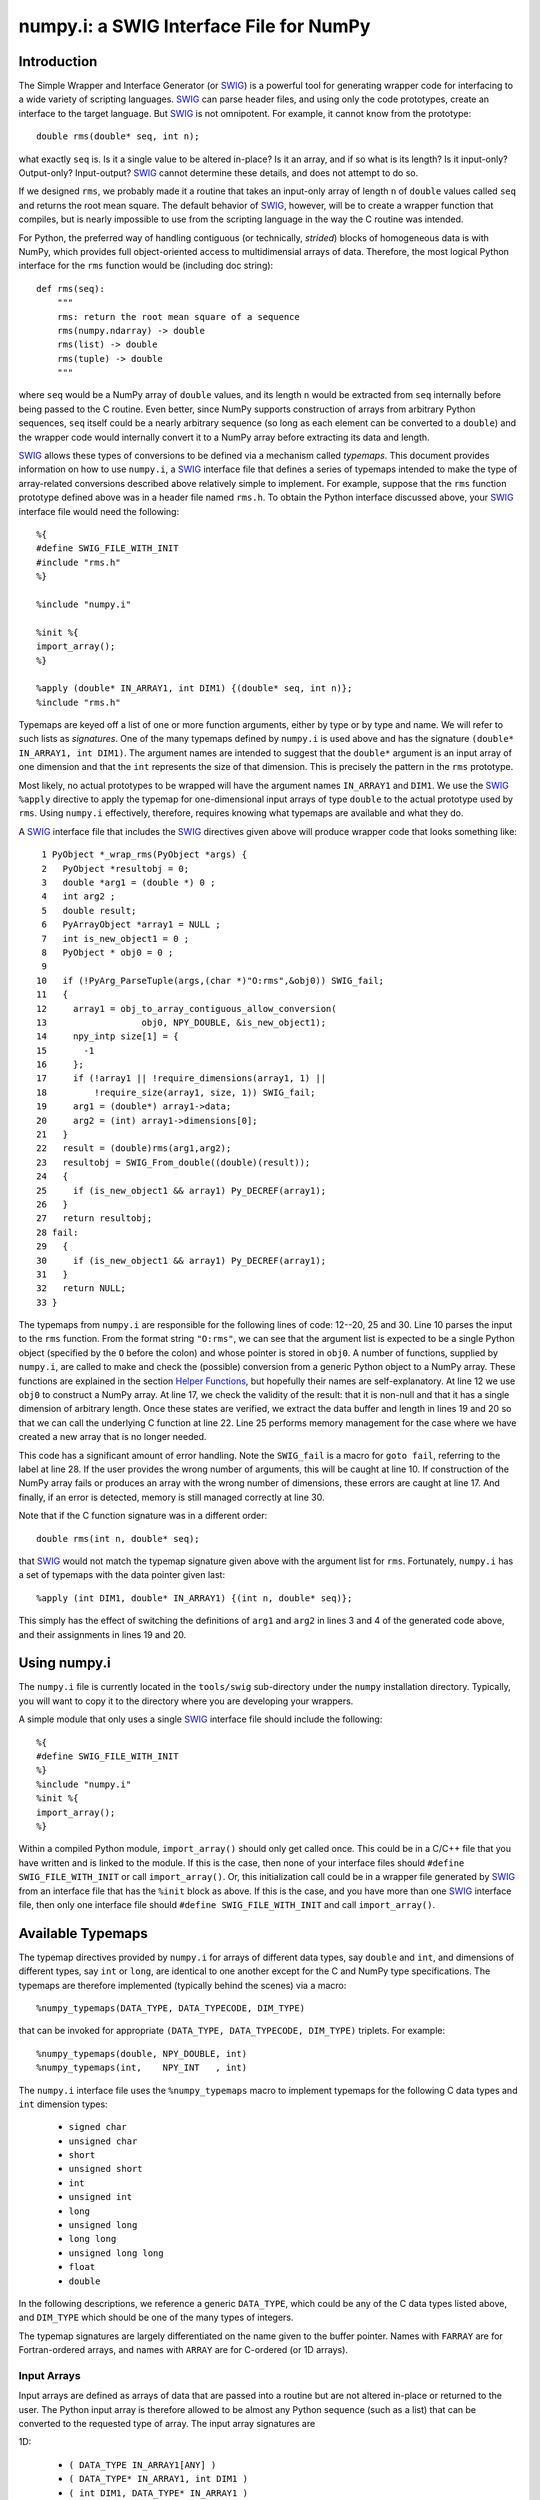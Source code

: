 numpy.i: a SWIG Interface File for NumPy
========================================

Introduction
------------

The Simple Wrapper and Interface Generator (or `SWIG
<http://www.swig.org>`_) is a powerful tool for generating wrapper
code for interfacing to a wide variety of scripting languages.
`SWIG`_ can parse header files, and using only the code prototypes,
create an interface to the target language.  But `SWIG`_ is not
omnipotent.  For example, it cannot know from the prototype::

    double rms(double* seq, int n);

what exactly ``seq`` is.  Is it a single value to be altered in-place?
Is it an array, and if so what is its length?  Is it input-only?
Output-only?  Input-output?  `SWIG`_ cannot determine these details,
and does not attempt to do so.

If we designed ``rms``, we probably made it a routine that takes an
input-only array of length ``n`` of ``double`` values called ``seq``
and returns the root mean square.  The default behavior of `SWIG`_,
however, will be to create a wrapper function that compiles, but is
nearly impossible to use from the scripting language in the way the C
routine was intended.

For Python, the preferred way of handling contiguous (or technically,
*strided*) blocks of homogeneous data is with NumPy, which provides full
object-oriented access to multidimensial arrays of data.  Therefore, the most
logical Python interface for the ``rms`` function would be (including doc
string)::

    def rms(seq):
        """
        rms: return the root mean square of a sequence
        rms(numpy.ndarray) -> double
        rms(list) -> double
        rms(tuple) -> double
        """

where ``seq`` would be a NumPy array of ``double`` values, and its
length ``n`` would be extracted from ``seq`` internally before being
passed to the C routine.  Even better, since NumPy supports
construction of arrays from arbitrary Python sequences, ``seq``
itself could be a nearly arbitrary sequence (so long as each element
can be converted to a ``double``) and the wrapper code would
internally convert it to a NumPy array before extracting its data
and length.

`SWIG`_ allows these types of conversions to be defined via a
mechanism called *typemaps*.  This document provides information on
how to use ``numpy.i``, a `SWIG`_ interface file that defines a series
of typemaps intended to make the type of array-related conversions
described above relatively simple to implement.  For example, suppose
that the ``rms`` function prototype defined above was in a header file
named ``rms.h``.  To obtain the Python interface discussed above, your
`SWIG`_ interface file would need the following::

    %{
    #define SWIG_FILE_WITH_INIT
    #include "rms.h"
    %}

    %include "numpy.i"

    %init %{
    import_array();
    %}

    %apply (double* IN_ARRAY1, int DIM1) {(double* seq, int n)};
    %include "rms.h"

Typemaps are keyed off a list of one or more function arguments,
either by type or by type and name.  We will refer to such lists as
*signatures*.  One of the many typemaps defined by ``numpy.i`` is used
above and has the signature ``(double* IN_ARRAY1, int DIM1)``.  The
argument names are intended to suggest that the ``double*`` argument
is an input array of one dimension and that the ``int`` represents the
size of that dimension.  This is precisely the pattern in the ``rms``
prototype.

Most likely, no actual prototypes to be wrapped will have the argument
names ``IN_ARRAY1`` and ``DIM1``.  We use the `SWIG`_ ``%apply``
directive to apply the typemap for one-dimensional input arrays of
type ``double`` to the actual prototype used by ``rms``.  Using
``numpy.i`` effectively, therefore, requires knowing what typemaps are
available and what they do.

A `SWIG`_ interface file that includes the `SWIG`_ directives given
above will produce wrapper code that looks something like::

     1 PyObject *_wrap_rms(PyObject *args) {
     2   PyObject *resultobj = 0;
     3   double *arg1 = (double *) 0 ;
     4   int arg2 ;
     5   double result;
     6   PyArrayObject *array1 = NULL ;
     7   int is_new_object1 = 0 ;
     8   PyObject * obj0 = 0 ;
     9
    10   if (!PyArg_ParseTuple(args,(char *)"O:rms",&obj0)) SWIG_fail;
    11   {
    12     array1 = obj_to_array_contiguous_allow_conversion(
    13                  obj0, NPY_DOUBLE, &is_new_object1);
    14     npy_intp size[1] = {
    15       -1
    16     };
    17     if (!array1 || !require_dimensions(array1, 1) ||
    18         !require_size(array1, size, 1)) SWIG_fail;
    19     arg1 = (double*) array1->data;
    20     arg2 = (int) array1->dimensions[0];
    21   }
    22   result = (double)rms(arg1,arg2);
    23   resultobj = SWIG_From_double((double)(result));
    24   {
    25     if (is_new_object1 && array1) Py_DECREF(array1);
    26   }
    27   return resultobj;
    28 fail:
    29   {
    30     if (is_new_object1 && array1) Py_DECREF(array1);
    31   }
    32   return NULL;
    33 }

The typemaps from ``numpy.i`` are responsible for the following lines
of code: 12--20, 25 and 30.  Line 10 parses the input to the ``rms``
function.  From the format string ``"O:rms"``, we can see that the
argument list is expected to be a single Python object (specified
by the ``O`` before the colon) and whose pointer is stored in
``obj0``.  A number of functions, supplied by ``numpy.i``, are called
to make and check the (possible) conversion from a generic Python
object to a NumPy array.  These functions are explained in the
section `Helper Functions`_, but hopefully their names are
self-explanatory.  At line 12 we use ``obj0`` to construct a NumPy
array.  At line 17, we check the validity of the result: that it is
non-null and that it has a single dimension of arbitrary length.  Once
these states are verified, we extract the data buffer and length in
lines 19 and 20 so that we can call the underlying C function at line
22.  Line 25 performs memory management for the case where we have
created a new array that is no longer needed.

This code has a significant amount of error handling.  Note the
``SWIG_fail`` is a macro for ``goto fail``, referring to the label at
line 28.  If the user provides the wrong number of arguments, this
will be caught at line 10.  If construction of the NumPy array
fails or produces an array with the wrong number of dimensions, these
errors are caught at line 17.  And finally, if an error is detected,
memory is still managed correctly at line 30.

Note that if the C function signature was in a different order::

    double rms(int n, double* seq);

that `SWIG`_ would not match the typemap signature given above with
the argument list for ``rms``.  Fortunately, ``numpy.i`` has a set of
typemaps with the data pointer given last::

    %apply (int DIM1, double* IN_ARRAY1) {(int n, double* seq)};

This simply has the effect of switching the definitions of ``arg1``
and ``arg2`` in lines 3 and 4 of the generated code above, and their
assignments in lines 19 and 20.

Using numpy.i
-------------

The ``numpy.i`` file is currently located in the ``tools/swig``
sub-directory under the ``numpy`` installation directory.  Typically,
you will want to copy it to the directory where you are developing
your wrappers.

A simple module that only uses a single `SWIG`_ interface file should
include the following::

    %{
    #define SWIG_FILE_WITH_INIT
    %}
    %include "numpy.i"
    %init %{
    import_array();
    %}

Within a compiled Python module, ``import_array()`` should only get
called once.  This could be in a C/C++ file that you have written and
is linked to the module.  If this is the case, then none of your
interface files should ``#define SWIG_FILE_WITH_INIT`` or call
``import_array()``.  Or, this initialization call could be in a
wrapper file generated by `SWIG`_ from an interface file that has the
``%init`` block as above.  If this is the case, and you have more than
one `SWIG`_ interface file, then only one interface file should
``#define SWIG_FILE_WITH_INIT`` and call ``import_array()``.

Available Typemaps
------------------

The typemap directives provided by ``numpy.i`` for arrays of different
data types, say ``double`` and ``int``, and dimensions of different
types, say ``int`` or ``long``, are identical to one another except
for the C and NumPy type specifications.  The typemaps are
therefore implemented (typically behind the scenes) via a macro::

    %numpy_typemaps(DATA_TYPE, DATA_TYPECODE, DIM_TYPE)

that can be invoked for appropriate ``(DATA_TYPE, DATA_TYPECODE,
DIM_TYPE)`` triplets.  For example::

    %numpy_typemaps(double, NPY_DOUBLE, int)
    %numpy_typemaps(int,    NPY_INT   , int)

The ``numpy.i`` interface file uses the ``%numpy_typemaps`` macro to
implement typemaps for the following C data types and ``int``
dimension types:

  * ``signed char``
  * ``unsigned char``
  * ``short``
  * ``unsigned short``
  * ``int``
  * ``unsigned int``
  * ``long``
  * ``unsigned long``
  * ``long long``
  * ``unsigned long long``
  * ``float``
  * ``double``

In the following descriptions, we reference a generic ``DATA_TYPE``, which
could be any of the C data types listed above, and ``DIM_TYPE`` which
should be one of the many types of integers.

The typemap signatures are largely differentiated on the name given to
the buffer pointer.  Names with ``FARRAY`` are for Fortran-ordered
arrays, and names with ``ARRAY`` are for C-ordered (or 1D arrays).

Input Arrays
````````````

Input arrays are defined as arrays of data that are passed into a
routine but are not altered in-place or returned to the user.  The
Python input array is therefore allowed to be almost any Python
sequence (such as a list) that can be converted to the requested type
of array.  The input array signatures are

1D:

  * ``(	DATA_TYPE IN_ARRAY1[ANY] )``
  * ``(	DATA_TYPE* IN_ARRAY1, int DIM1 )``
  * ``(	int DIM1, DATA_TYPE* IN_ARRAY1 )``

2D:

  * ``(	DATA_TYPE IN_ARRAY2[ANY][ANY] )``
  * ``(	DATA_TYPE* IN_ARRAY2, int DIM1, int DIM2 )``
  * ``(	int DIM1, int DIM2, DATA_TYPE* IN_ARRAY2 )``
  * ``(	DATA_TYPE* IN_FARRAY2, int DIM1, int DIM2 )``
  * ``(	int DIM1, int DIM2, DATA_TYPE* IN_FARRAY2 )``

3D:

  * ``(	DATA_TYPE IN_ARRAY3[ANY][ANY][ANY] )``
  * ``(	DATA_TYPE* IN_ARRAY3, int DIM1, int DIM2, int DIM3 )``
  * ``(	int DIM1, int DIM2, int DIM3, DATA_TYPE* IN_ARRAY3 )``
  * ``(	DATA_TYPE* IN_FARRAY3, int DIM1, int DIM2, int DIM3 )``
  * ``(	int DIM1, int DIM2, int DIM3, DATA_TYPE* IN_FARRAY3 )``

4D:

  * ``(DATA_TYPE IN_ARRAY4[ANY][ANY][ANY][ANY])``
  * ``(DATA_TYPE* IN_ARRAY4, DIM_TYPE DIM1, DIM_TYPE DIM2, DIM_TYPE DIM3, DIM_TYPE DIM4)``
  * ``(DIM_TYPE DIM1, DIM_TYPE DIM2, DIM_TYPE DIM3, , DIM_TYPE DIM4, DATA_TYPE* IN_ARRAY4)``
  * ``(DATA_TYPE* IN_FARRAY4, DIM_TYPE DIM1, DIM_TYPE DIM2, DIM_TYPE DIM3, DIM_TYPE DIM4)``
  * ``(DIM_TYPE DIM1, DIM_TYPE DIM2, DIM_TYPE DIM3, DIM_TYPE DIM4, DATA_TYPE* IN_FARRAY4)``

The first signature listed, ``( DATA_TYPE IN_ARRAY[ANY] )`` is for
one-dimensional arrays with hard-coded dimensions.  Likewise,
``( DATA_TYPE IN_ARRAY2[ANY][ANY] )`` is for two-dimensional arrays
with hard-coded dimensions, and similarly for three-dimensional.

In-Place Arrays
```````````````

In-place arrays are defined as arrays that are modified in-place.  The
input values may or may not be used, but the values at the time the
function returns are significant.  The provided Python argument
must therefore be a NumPy array of the required type.  The in-place
signatures are

1D:

  * ``(	DATA_TYPE INPLACE_ARRAY1[ANY] )``
  * ``(	DATA_TYPE* INPLACE_ARRAY1, int DIM1 )``
  * ``(	int DIM1, DATA_TYPE* INPLACE_ARRAY1 )``

2D:

  * ``(	DATA_TYPE INPLACE_ARRAY2[ANY][ANY] )``
  * ``(	DATA_TYPE* INPLACE_ARRAY2, int DIM1, int DIM2 )``
  * ``(	int DIM1, int DIM2, DATA_TYPE* INPLACE_ARRAY2 )``
  * ``(	DATA_TYPE* INPLACE_FARRAY2, int DIM1, int DIM2 )``
  * ``(	int DIM1, int DIM2, DATA_TYPE* INPLACE_FARRAY2 )``

3D:

  * ``(	DATA_TYPE INPLACE_ARRAY3[ANY][ANY][ANY] )``
  * ``(	DATA_TYPE* INPLACE_ARRAY3, int DIM1, int DIM2, int DIM3 )``
  * ``(	int DIM1, int DIM2, int DIM3, DATA_TYPE* INPLACE_ARRAY3 )``
  * ``(	DATA_TYPE* INPLACE_FARRAY3, int DIM1, int DIM2, int DIM3 )``
  * ``(	int DIM1, int DIM2, int DIM3, DATA_TYPE* INPLACE_FARRAY3 )``

4D:

  * ``(DATA_TYPE INPLACE_ARRAY4[ANY][ANY][ANY][ANY])``
  * ``(DATA_TYPE* INPLACE_ARRAY4, DIM_TYPE DIM1, DIM_TYPE DIM2, DIM_TYPE DIM3, DIM_TYPE DIM4)``
  * ``(DIM_TYPE DIM1, DIM_TYPE DIM2, DIM_TYPE DIM3, , DIM_TYPE DIM4, DATA_TYPE* INPLACE_ARRAY4)``
  * ``(DATA_TYPE* INPLACE_FARRAY4, DIM_TYPE DIM1, DIM_TYPE DIM2, DIM_TYPE DIM3, DIM_TYPE DIM4)``
  * ``(DIM_TYPE DIM1, DIM_TYPE DIM2, DIM_TYPE DIM3, DIM_TYPE DIM4, DATA_TYPE* INPLACE_FARRAY4)``

These typemaps now check to make sure that the ``INPLACE_ARRAY``
arguments use native byte ordering.  If not, an exception is raised.

There is also a "flat" in-place array for situations in which
you would like to modify or process each element, regardless of the
number of dimensions. One example is a "quantization" function that
quantizes each element of an array in-place, be it 1D, 2D or whatever.
This form checks for continuity but allows either C or Fortran ordering.

ND:

 * ``(DATA_TYPE* INPLACE_ARRAY_FLAT, DIM_TYPE DIM_FLAT)``


Argout Arrays
`````````````

Argout arrays are arrays that appear in the input arguments in C, but
are in fact output arrays.  This pattern occurs often when there is
more than one output variable and the single return argument is
therefore not sufficient.  In Python, the conventional way to return
multiple arguments is to pack them into a sequence (tuple, list, etc.)
and return the sequence.  This is what the argout typemaps do.  If a
wrapped function that uses these argout typemaps has more than one
return argument, they are packed into a tuple or list, depending on
the version of Python.  The Python user does not pass these
arrays in, they simply get returned.  For the case where a dimension
is specified, the python user must provide that dimension as an
argument.  The argout signatures are

1D:

  * ``(	DATA_TYPE ARGOUT_ARRAY1[ANY] )``
  * ``(	DATA_TYPE* ARGOUT_ARRAY1, int DIM1 )``
  * ``(	int DIM1, DATA_TYPE* ARGOUT_ARRAY1 )``

2D:

  * ``(	DATA_TYPE ARGOUT_ARRAY2[ANY][ANY] )``

3D:

  * ``(	DATA_TYPE ARGOUT_ARRAY3[ANY][ANY][ANY] )``

4D:

  * ``(	DATA_TYPE ARGOUT_ARRAY4[ANY][ANY][ANY][ANY] )``

These are typically used in situations where in C/C++, you would
allocate a(n) array(s) on the heap, and call the function to fill the
array(s) values.  In Python, the arrays are allocated for you and
returned as new array objects.

Note that we support ``DATA_TYPE*`` argout typemaps in 1D, but not 2D
or 3D.  This is because of a quirk with the `SWIG`_ typemap syntax and
cannot be avoided.  Note that for these types of 1D typemaps, the
Python function will take a single argument representing ``DIM1``.

Argout View Arrays
``````````````````

Argoutview arrays are for when your C code provides you with a view of
its internal data and does not require any memory to be allocated by
the user.  This can be dangerous.  There is almost no way to guarantee
that the internal data from the C code will remain in existence for
the entire lifetime of the NumPy array that encapsulates it.  If
the user destroys the object that provides the view of the data before
destroying the NumPy array, then using that array may result in bad
memory references or segmentation faults.  Nevertheless, there are
situations, working with large data sets, where you simply have no
other choice.

The C code to be wrapped for argoutview arrays are characterized by
pointers: pointers to the dimensions and double pointers to the data,
so that these values can be passed back to the user.  The argoutview
typemap signatures are therefore

1D:

  * ``( DATA_TYPE** ARGOUTVIEW_ARRAY1, DIM_TYPE* DIM1 )``
  * ``( DIM_TYPE* DIM1, DATA_TYPE** ARGOUTVIEW_ARRAY1 )``

2D:

  * ``( DATA_TYPE** ARGOUTVIEW_ARRAY2, DIM_TYPE* DIM1, DIM_TYPE* DIM2 )``
  * ``( DIM_TYPE* DIM1, DIM_TYPE* DIM2, DATA_TYPE** ARGOUTVIEW_ARRAY2 )``
  * ``( DATA_TYPE** ARGOUTVIEW_FARRAY2, DIM_TYPE* DIM1, DIM_TYPE* DIM2 )``
  * ``( DIM_TYPE* DIM1, DIM_TYPE* DIM2, DATA_TYPE** ARGOUTVIEW_FARRAY2 )``

3D:

  * ``( DATA_TYPE** ARGOUTVIEW_ARRAY3, DIM_TYPE* DIM1, DIM_TYPE* DIM2, DIM_TYPE* DIM3)``
  * ``( DIM_TYPE* DIM1, DIM_TYPE* DIM2, DIM_TYPE* DIM3, DATA_TYPE** ARGOUTVIEW_ARRAY3)``
  * ``( DATA_TYPE** ARGOUTVIEW_FARRAY3, DIM_TYPE* DIM1, DIM_TYPE* DIM2, DIM_TYPE* DIM3)``
  * ``( DIM_TYPE* DIM1, DIM_TYPE* DIM2, DIM_TYPE* DIM3, DATA_TYPE** ARGOUTVIEW_FARRAY3)``

4D:

  * ``(DATA_TYPE** ARGOUTVIEW_ARRAY4, DIM_TYPE* DIM1, DIM_TYPE* DIM2, DIM_TYPE* DIM3, DIM_TYPE* DIM4)``
  * ``(DIM_TYPE* DIM1, DIM_TYPE* DIM2, DIM_TYPE* DIM3, DIM_TYPE* DIM4, DATA_TYPE** ARGOUTVIEW_ARRAY4)``
  * ``(DATA_TYPE** ARGOUTVIEW_FARRAY4, DIM_TYPE* DIM1, DIM_TYPE* DIM2, DIM_TYPE* DIM3, DIM_TYPE* DIM4)``
  * ``(DIM_TYPE* DIM1, DIM_TYPE* DIM2, DIM_TYPE* DIM3, DIM_TYPE* DIM4, DATA_TYPE** ARGOUTVIEW_FARRAY4)``

Note that arrays with hard-coded dimensions are not supported.  These
cannot follow the double pointer signatures of these typemaps.

Memory Managed Argout View Arrays
`````````````````````````````````

A recent addition to ``numpy.i`` are typemaps that permit argout
arrays with views into memory that is managed.  See the discussion `here
<http://blog.enthought.com/python/numpy-arrays-with-pre-allocated-memory>`_.

1D:

  * ``(DATA_TYPE** ARGOUTVIEWM_ARRAY1, DIM_TYPE* DIM1)``
  * ``(DIM_TYPE* DIM1, DATA_TYPE** ARGOUTVIEWM_ARRAY1)``

2D:

  * ``(DATA_TYPE** ARGOUTVIEWM_ARRAY2, DIM_TYPE* DIM1, DIM_TYPE* DIM2)``
  * ``(DIM_TYPE* DIM1, DIM_TYPE* DIM2, DATA_TYPE** ARGOUTVIEWM_ARRAY2)``
  * ``(DATA_TYPE** ARGOUTVIEWM_FARRAY2, DIM_TYPE* DIM1, DIM_TYPE* DIM2)``
  * ``(DIM_TYPE* DIM1, DIM_TYPE* DIM2, DATA_TYPE** ARGOUTVIEWM_FARRAY2)``

3D:

  * ``(DATA_TYPE** ARGOUTVIEWM_ARRAY3, DIM_TYPE* DIM1, DIM_TYPE* DIM2, DIM_TYPE* DIM3)``
  * ``(DIM_TYPE* DIM1, DIM_TYPE* DIM2, DIM_TYPE* DIM3, DATA_TYPE** ARGOUTVIEWM_ARRAY3)``
  * ``(DATA_TYPE** ARGOUTVIEWM_FARRAY3, DIM_TYPE* DIM1, DIM_TYPE* DIM2, DIM_TYPE* DIM3)``
  * ``(DIM_TYPE* DIM1, DIM_TYPE* DIM2, DIM_TYPE* DIM3, DATA_TYPE** ARGOUTVIEWM_FARRAY3)``

4D:

  * ``(DATA_TYPE** ARGOUTVIEWM_ARRAY4, DIM_TYPE* DIM1, DIM_TYPE* DIM2, DIM_TYPE* DIM3, DIM_TYPE* DIM4)``
  * ``(DIM_TYPE* DIM1, DIM_TYPE* DIM2, DIM_TYPE* DIM3, DIM_TYPE* DIM4, DATA_TYPE** ARGOUTVIEWM_ARRAY4)``
  * ``(DATA_TYPE** ARGOUTVIEWM_FARRAY4, DIM_TYPE* DIM1, DIM_TYPE* DIM2, DIM_TYPE* DIM3, DIM_TYPE* DIM4)``
  * ``(DIM_TYPE* DIM1, DIM_TYPE* DIM2, DIM_TYPE* DIM3, DIM_TYPE* DIM4, DATA_TYPE** ARGOUTVIEWM_FARRAY4)``


Output Arrays
`````````````

The ``numpy.i`` interface file does not support typemaps for output
arrays, for several reasons.  First, C/C++ return arguments are
limited to a single value.  This prevents obtaining dimension
information in a general way.  Second, arrays with hard-coded lengths
are not permitted as return arguments.  In other words::

    double[3] newVector(double x, double y, double z);

is not legal C/C++ syntax.  Therefore, we cannot provide typemaps of
the form::

    %typemap(out) (TYPE[ANY]);

If you run into a situation where a function or method is returning a
pointer to an array, your best bet is to write your own version of the
function to be wrapped, either with ``%extend`` for the case of class
methods or ``%ignore`` and ``%rename`` for the case of functions.

Other Common Types: bool
````````````````````````

Note that C++ type ``bool`` is not supported in the list in the
`Available Typemaps`_ section.  NumPy bools are a single byte, while
the C++ ``bool`` is four bytes (at least on my system).  Therefore::

    %numpy_typemaps(bool, NPY_BOOL, int)

will result in typemaps that will produce code that reference
improper data lengths.  You can implement the following macro
expansion::

    %numpy_typemaps(bool, NPY_UINT, int)

to fix the data length problem, and `Input Arrays`_ will work fine,
but `In-Place Arrays`_ might fail type-checking.

Other Common Types: complex
```````````````````````````

Typemap conversions for complex floating-point types is also not
supported automatically.  This is because Python and NumPy are
written in C, which does not have native complex types.  Both
Python and NumPy implement their own (essentially equivalent)
``struct`` definitions for complex variables::

    /* Python */
    typedef struct {double real; double imag;} Py_complex;

    /* NumPy */
    typedef struct {float  real, imag;} npy_cfloat;
    typedef struct {double real, imag;} npy_cdouble;

We could have implemented::

    %numpy_typemaps(Py_complex , NPY_CDOUBLE, int)
    %numpy_typemaps(npy_cfloat , NPY_CFLOAT , int)
    %numpy_typemaps(npy_cdouble, NPY_CDOUBLE, int)

which would have provided automatic type conversions for arrays of
type ``Py_complex``, ``npy_cfloat`` and ``npy_cdouble``.  However, it
seemed unlikely that there would be any independent (non-Python,
non-NumPy) application code that people would be using `SWIG`_ to
generate a Python interface to, that also used these definitions
for complex types.  More likely, these application codes will define
their own complex types, or in the case of C++, use ``std::complex``.
Assuming these data structures are compatible with Python and
NumPy complex types, ``%numpy_typemap`` expansions as above (with
the user's complex type substituted for the first argument) should
work.

NumPy Array Scalars and SWIG
----------------------------

`SWIG`_ has sophisticated type checking for numerical types.  For
example, if your C/C++ routine expects an integer as input, the code
generated by `SWIG`_ will check for both Python integers and
Python long integers, and raise an overflow error if the provided
Python integer is too big to cast down to a C integer.  With the
introduction of NumPy scalar arrays into your Python code, you
might conceivably extract an integer from a NumPy array and attempt
to pass this to a `SWIG`_-wrapped C/C++ function that expects an
``int``, but the `SWIG`_ type checking will not recognize the NumPy
array scalar as an integer.  (Often, this does in fact work -- it
depends on whether NumPy recognizes the integer type you are using
as inheriting from the Python integer type on the platform you are
using.  Sometimes, this means that code that works on a 32-bit machine
will fail on a 64-bit machine.)

If you get a Python error that looks like the following::

    TypeError: in method 'MyClass_MyMethod', argument 2 of type 'int'

and the argument you are passing is an integer extracted from a
NumPy array, then you have stumbled upon this problem.  The
solution is to modify the `SWIG`_ type conversion system to accept
NumPy array scalars in addition to the standard integer types.
Fortunately, this capability has been provided for you.  Simply copy
the file::

    pyfragments.swg

to the working build directory for you project, and this problem will
be fixed.  It is suggested that you do this anyway, as it only
increases the capabilities of your Python interface.

Why is There a Second File?
```````````````````````````

The `SWIG`_ type checking and conversion system is a complicated
combination of C macros, `SWIG`_ macros, `SWIG`_ typemaps and `SWIG`_
fragments.  Fragments are a way to conditionally insert code into your
wrapper file if it is needed, and not insert it if not needed.  If
multiple typemaps require the same fragment, the fragment only gets
inserted into your wrapper code once.

There is a fragment for converting a Python integer to a C
``long``.  There is a different fragment that converts a Python
integer to a C ``int``, that calls the routine defined in the
``long`` fragment.  We can make the changes we want here by changing
the definition for the ``long`` fragment.  `SWIG`_ determines the
active definition for a fragment using a "first come, first served"
system.  That is, we need to define the fragment for ``long``
conversions prior to `SWIG`_ doing it internally.  `SWIG`_ allows us
to do this by putting our fragment definitions in the file
``pyfragments.swg``.  If we were to put the new fragment definitions
in ``numpy.i``, they would be ignored.

Helper Functions
----------------

The ``numpy.i`` file contains several macros and routines that it
uses internally to build its typemaps.  However, these functions may
be useful elsewhere in your interface file.  These macros and routines
are implemented as fragments, which are described briefly in the
previous section.  If you try to use one or more of the following
macros or functions, but your compiler complains that it does not
recognize the symbol, then you need to force these fragments to appear
in your code using::

    %fragment("NumPy_Fragments");

in your `SWIG`_ interface file.

Macros
``````

  **is_array(a)**
    Evaluates as true if ``a`` is non-``NULL`` and can be cast to a
    ``PyArrayObject*``.

  **array_type(a)**
    Evaluates to the integer data type code of ``a``, assuming ``a`` can
    be cast to a ``PyArrayObject*``.

  **array_numdims(a)**
    Evaluates to the integer number of dimensions of ``a``, assuming
    ``a`` can be cast to a ``PyArrayObject*``.

  **array_dimensions(a)**
    Evaluates to an array of type ``npy_intp`` and length
    ``array_numdims(a)``, giving the lengths of all of the dimensions
    of ``a``, assuming ``a`` can be cast to a ``PyArrayObject*``.

  **array_size(a,i)**
    Evaluates to the ``i``-th dimension size of ``a``, assuming ``a``
    can be cast to a ``PyArrayObject*``.

  **array_strides(a)**
    Evaluates to an array of type ``npy_intp`` and length
    ``array_numdims(a)``, giving the stridess of all of the dimensions
    of ``a``, assuming ``a`` can be cast to a ``PyArrayObject*``.  A
    stride is the distance in bytes between an element and its
    immediate neighbor along the same axis.

  **array_stride(a,i)**
    Evaluates to the ``i``-th stride of ``a``, assuming ``a`` can be
    cast to a ``PyArrayObject*``.

  **array_data(a)**
    Evaluates to a pointer of type ``void*`` that points to the data
    buffer of ``a``, assuming ``a`` can be cast to a ``PyArrayObject*``.

  **array_descr(a)**
    Returns a borrowed reference to the dtype property
    (``PyArray_Descr*``) of ``a``, assuming ``a`` can be cast to a
    ``PyArrayObject*``.

  **array_flags(a)**
    Returns an integer representing the flags of ``a``, assuming ``a``
    can be cast to a ``PyArrayObject*``.

  **array_enableflags(a,f)**
    Sets the flag represented by ``f`` of ``a``, assuming ``a`` can be
    cast to a ``PyArrayObject*``.

  **array_is_contiguous(a)**
    Evaluates as true if ``a`` is a contiguous array.  Equivalent to
    ``(PyArray_ISCONTIGUOUS(a))``.

  **array_is_native(a)**
    Evaluates as true if the data buffer of ``a`` uses native byte
    order.  Equivalent to ``(PyArray_ISNOTSWAPPED(a))``.

  **array_is_fortran(a)**
    Evaluates as true if ``a`` is FORTRAN ordered.

Routines
````````

  **pytype_string()**

    Return type: ``const char*``

    Arguments:

    * ``PyObject* py_obj``, a general Python object.

    Return a string describing the type of ``py_obj``.


  **typecode_string()**

    Return type: ``const char*``

    Arguments:

    * ``int typecode``, a NumPy integer typecode.

    Return a string describing the type corresponding to the NumPy
    ``typecode``.

  **type_match()**

    Return type: ``int``

    Arguments:

    * ``int actual_type``, the NumPy typecode of a NumPy array.

    * ``int desired_type``, the desired NumPy typecode.

    Make sure that ``actual_type`` is compatible with
    ``desired_type``.  For example, this allows character and
    byte types, or int and long types, to match.  This is now
    equivalent to ``PyArray_EquivTypenums()``.


  **obj_to_array_no_conversion()**

    Return type: ``PyArrayObject*``

    Arguments:

    * ``PyObject* input``, a general Python object.

    * ``int typecode``, the desired NumPy typecode.

    Cast ``input`` to a ``PyArrayObject*`` if legal, and ensure that
    it is of type ``typecode``.  If ``input`` cannot be cast, or the
    ``typecode`` is wrong, set a Python error and return ``NULL``.


  **obj_to_array_allow_conversion()**

    Return type: ``PyArrayObject*``

    Arguments:

    * ``PyObject* input``, a general Python object.

    * ``int typecode``, the desired NumPy typecode of the resulting
      array.

    * ``int* is_new_object``, returns a value of 0 if no conversion
      performed, else 1.

    Convert ``input`` to a NumPy array with the given ``typecode``.
    On success, return a valid ``PyArrayObject*`` with the correct
    type.  On failure, the Python error string will be set and the
    routine returns ``NULL``.


  **make_contiguous()**

    Return type: ``PyArrayObject*``

    Arguments:

    * ``PyArrayObject* ary``, a NumPy array.

    * ``int* is_new_object``, returns a value of 0 if no conversion
      performed, else 1.

    * ``int min_dims``, minimum allowable dimensions.

    * ``int max_dims``, maximum allowable dimensions.

    Check to see if ``ary`` is contiguous.  If so, return the input
    pointer and flag it as not a new object.  If it is not contiguous,
    create a new ``PyArrayObject*`` using the original data, flag it
    as a new object and return the pointer.


  **make_fortran()**

    Return type: ``PyArrayObject*``

    Arguments

    * ``PyArrayObject* ary``, a NumPy array.

    * ``int* is_new_object``, returns a value of 0 if no conversion
      performed, else 1.

    Check to see if ``ary`` is Fortran contiguous.  If so, return the
    input pointer and flag it as not a new object.  If it is not
    Fortran contiguous, create a new ``PyArrayObject*`` using the
    original data, flag it as a new object and return the pointer.


  **obj_to_array_contiguous_allow_conversion()**

    Return type: ``PyArrayObject*``

    Arguments:

    * ``PyObject* input``, a general Python object.

    * ``int typecode``, the desired NumPy typecode of the resulting
      array.

    * ``int* is_new_object``, returns a value of 0 if no conversion
      performed, else 1.

    Convert ``input`` to a contiguous ``PyArrayObject*`` of the
    specified type.  If the input object is not a contiguous
    ``PyArrayObject*``, a new one will be created and the new object
    flag will be set.


  **obj_to_array_fortran_allow_conversion()**

    Return type: ``PyArrayObject*``

    Arguments:

    * ``PyObject* input``, a general Python object.

    * ``int typecode``, the desired NumPy typecode of the resulting
      array.

    * ``int* is_new_object``, returns a value of 0 if no conversion
      performed, else 1.

    Convert ``input`` to a Fortran contiguous ``PyArrayObject*`` of
    the specified type.  If the input object is not a Fortran
    contiguous ``PyArrayObject*``, a new one will be created and the
    new object flag will be set.


  **require_contiguous()**

    Return type: ``int``

    Arguments:

    * ``PyArrayObject* ary``, a NumPy array.

    Test whether ``ary`` is contiguous.  If so, return 1.  Otherwise,
    set a Python error and return 0.


  **require_native()**

    Return type: ``int``

    Arguments:

    * ``PyArray_Object* ary``, a NumPy array.

    Require that ``ary`` is not byte-swapped.  If the array is not
    byte-swapped, return 1.  Otherwise, set a Python error and
    return 0.

  **require_dimensions()**

    Return type: ``int``

    Arguments:

    * ``PyArrayObject* ary``, a NumPy array.

    * ``int exact_dimensions``, the desired number of dimensions.

    Require ``ary`` to have a specified number of dimensions.  If the
    array has the specified number of dimensions, return 1.
    Otherwise, set a Python error and return 0.


  **require_dimensions_n()**

    Return type: ``int``

    Arguments:

    * ``PyArrayObject* ary``, a NumPy array.

    * ``int* exact_dimensions``, an array of integers representing
      acceptable numbers of dimensions.

    * ``int n``, the length of ``exact_dimensions``.

    Require ``ary`` to have one of a list of specified number of
    dimensions.  If the array has one of the specified number of
    dimensions, return 1.  Otherwise, set the Python error string
    and return 0.


  **require_size()**

    Return type: ``int``

    Arguments:

    * ``PyArrayObject* ary``, a NumPy array.

    * ``npy_int* size``, an array representing the desired lengths of
      each dimension.

    * ``int n``, the length of ``size``.

    Require ``ary`` to have a specified shape.  If the array has the
    specified shape, return 1.  Otherwise, set the Python error
    string and return 0.


  **require_fortran()**

    Return type: ``int``

    Arguments:

    * ``PyArrayObject* ary``, a NumPy array.

    Require the given ``PyArrayObject`` to to be Fortran ordered.  If
    the ``PyArrayObject`` is already Fortran ordered, do nothing.
    Else, set the Fortran ordering flag and recompute the strides.


Beyond the Provided Typemaps
----------------------------

There are many C or C++ array/NumPy array situations not covered by
a simple ``%include "numpy.i"`` and subsequent ``%apply`` directives.

A Common Example
````````````````

Consider a reasonable prototype for a dot product function::

    double dot(int len, double* vec1, double* vec2);

The Python interface that we want is::

    def dot(vec1, vec2):
        """
        dot(PyObject,PyObject) -> double
        """

The problem here is that there is one dimension argument and two array
arguments, and our typemaps are set up for dimensions that apply to a
single array (in fact, `SWIG`_ does not provide a mechanism for
associating ``len`` with ``vec2`` that takes two Python input
arguments).  The recommended solution is the following::

    %apply (int DIM1, double* IN_ARRAY1) {(int len1, double* vec1),
                                          (int len2, double* vec2)}
    %rename (dot) my_dot;
    %exception my_dot {
        $action
	if (PyErr_Occurred()) SWIG_fail;
    }
    %inline %{
    double my_dot(int len1, double* vec1, int len2, double* vec2) {
        if (len1 != len2) {
	    PyErr_Format(PyExc_ValueError,
                         "Arrays of lengths (%d,%d) given",
                         len1, len2);
	    return 0.0;
        }
        return dot(len1, vec1, vec2);
    }
    %}

If the header file that contains the prototype for ``double dot()``
also contains other prototypes that you want to wrap, so that you need
to ``%include`` this header file, then you will also need a ``%ignore
dot;`` directive, placed after the ``%rename`` and before the
``%include`` directives.  Or, if the function in question is a class
method, you will want to use ``%extend`` rather than ``%inline`` in
addition to ``%ignore``.

**A note on error handling:** Note that ``my_dot`` returns a
``double`` but that it can also raise a Python error.  The
resulting wrapper function will return a Python float
representation of 0.0 when the vector lengths do not match.  Since
this is not ``NULL``, the Python interpreter will not know to check
for an error.  For this reason, we add the ``%exception`` directive
above for ``my_dot`` to get the behavior we want (note that
``$action`` is a macro that gets expanded to a valid call to
``my_dot``).  In general, you will probably want to write a `SWIG`_
macro to perform this task.

Other Situations
````````````````

There are other wrapping situations in which ``numpy.i`` may be
helpful when you encounter them.

  * In some situations, it is possible that you could use the
    ``%numpy_typemaps`` macro to implement typemaps for your own
    types.  See the `Other Common Types: bool`_ or `Other Common
    Types: complex`_ sections for examples.  Another situation is if
    your dimensions are of a type other than ``int`` (say ``long`` for
    example)::

        %numpy_typemaps(double, NPY_DOUBLE, long)

  * You can use the code in ``numpy.i`` to write your own typemaps.
    For example, if you had a five-dimensional array as a function
    argument, you could cut-and-paste the appropriate four-dimensional
    typemaps into your interface file.  The modifications for the
    fourth dimension would be trivial.

  * Sometimes, the best approach is to use the ``%extend`` directive
    to define new methods for your classes (or overload existing ones)
    that take a ``PyObject*`` (that either is or can be converted to a
    ``PyArrayObject*``) instead of a pointer to a buffer.  In this
    case, the helper routines in ``numpy.i`` can be very useful.

  * Writing typemaps can be a bit nonintuitive.  If you have specific
    questions about writing `SWIG`_ typemaps for NumPy, the
    developers of ``numpy.i`` do monitor the
    `Numpy-discussion <mailto:Numpy-discussion@python.org>`_ and
    `Swig-user <mailto:Swig-user@lists.sourceforge.net>`_ mail lists.

A Final Note
````````````

When you use the ``%apply`` directive, as is usually necessary to use
``numpy.i``, it will remain in effect until you tell `SWIG`_ that it
shouldn't be.  If the arguments to the functions or methods that you
are wrapping have common names, such as ``length`` or ``vector``,
these typemaps may get applied in situations you do not expect or
want.  Therefore, it is always a good idea to add a ``%clear``
directive after you are done with a specific typemap::

    %apply (double* IN_ARRAY1, int DIM1) {(double* vector, int length)}
    %include "my_header.h"
    %clear (double* vector, int length);

In general, you should target these typemap signatures specifically
where you want them, and then clear them after you are done.

Summary
-------

Out of the box, ``numpy.i`` provides typemaps that support conversion
between NumPy arrays and C arrays:

  * That can be one of 12 different scalar types: ``signed char``,
    ``unsigned char``, ``short``, ``unsigned short``, ``int``,
    ``unsigned int``, ``long``, ``unsigned long``, ``long long``,
    ``unsigned long long``, ``float`` and ``double``.

  * That support 74 different argument signatures for each data type,
    including:

    + One-dimensional, two-dimensional, three-dimensional and
      four-dimensional arrays.

    + Input-only, in-place, argout, argoutview, and memory managed
      argoutview behavior.

    + Hard-coded dimensions, data-buffer-then-dimensions
      specification, and dimensions-then-data-buffer specification.

    + Both C-ordering ("last dimension fastest") or Fortran-ordering
      ("first dimension fastest") support for 2D, 3D and 4D arrays.

The ``numpy.i`` interface file also provides additional tools for
wrapper developers, including:

  * A `SWIG`_ macro (``%numpy_typemaps``) with three arguments for
    implementing the 74 argument signatures for the user's choice of
    (1) C data type, (2) NumPy data type (assuming they match), and
    (3) dimension type.

  * Fourteen C macros and fifteen C functions that can be used to
    write specialized typemaps, extensions, or inlined functions that
    handle cases not covered by the provided typemaps.  Note that the
    macros and functions are coded specifically to work with the NumPy
    C/API regardless of NumPy version number, both before and after
    the deprecation of some aspects of the API after version 1.6.
